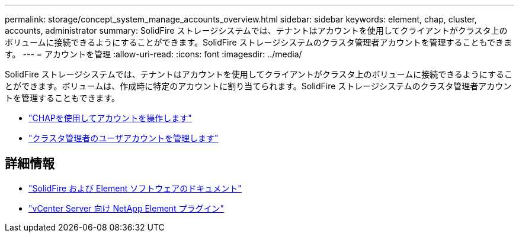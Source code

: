 ---
permalink: storage/concept_system_manage_accounts_overview.html 
sidebar: sidebar 
keywords: element, chap, cluster, accounts, administrator 
summary: SolidFire ストレージシステムでは、テナントはアカウントを使用してクライアントがクラスタ上のボリュームに接続できるようにすることができます。SolidFire ストレージシステムのクラスタ管理者アカウントを管理することもできます。 
---
= アカウントを管理
:allow-uri-read: 
:icons: font
:imagesdir: ../media/


[role="lead"]
SolidFire ストレージシステムでは、テナントはアカウントを使用してクライアントがクラスタ上のボリュームに接続できるようにすることができます。ボリュームは、作成時に特定のアカウントに割り当てられます。SolidFire ストレージシステムのクラスタ管理者アカウントを管理することもできます。

* link:task_data_manage_accounts_work_with_accounts_task.html["CHAPを使用してアカウントを操作します"]
* link:concept_system_manage_manage_cluster_administrator_users.html["クラスタ管理者のユーザアカウントを管理します"]




== 詳細情報

* https://docs.netapp.com/us-en/element-software/index.html["SolidFire および Element ソフトウェアのドキュメント"]
* https://docs.netapp.com/us-en/vcp/index.html["vCenter Server 向け NetApp Element プラグイン"^]

